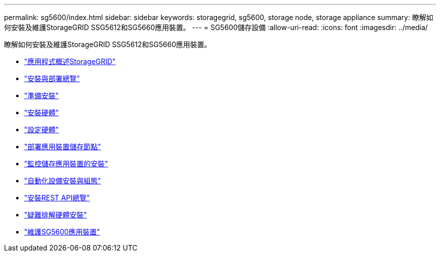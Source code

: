 ---
permalink: sg5600/index.html 
sidebar: sidebar 
keywords: storagegrid, sg5600, storage node, storage appliance 
summary: 瞭解如何安裝及維護StorageGRID SSG5612和SG5660應用裝置。 
---
= SG5600儲存設備
:allow-uri-read: 
:icons: font
:imagesdir: ../media/


[role="lead"]
瞭解如何安裝及維護StorageGRID SSG5612和SG5660應用裝置。

* link:storagegrid-appliance-overview.html["應用程式概述StorageGRID"]
* link:installation-and-deployment-overview.html["安裝與部署總覽"]
* link:preparing-for-installation.html["準備安裝"]
* link:installing-hardware.html["安裝硬體"]
* link:configuring-hardware.html["設定硬體"]
* link:deploying-appliance-storage-node.html["部署應用裝置儲存節點"]
* link:monitoring-storage-appliance-installation.html["監控儲存應用裝置的安裝"]
* link:automating-appliance-installation-and-configuration.html["自動化設備安裝與組態"]
* link:overview-of-installation-rest-apis.html["安裝REST API總覽"]
* link:troubleshooting-hardware-installation.html["疑難排解硬體安裝"]
* link:maintaining-sg5600-appliance.html["維護SG5600應用裝置"]

